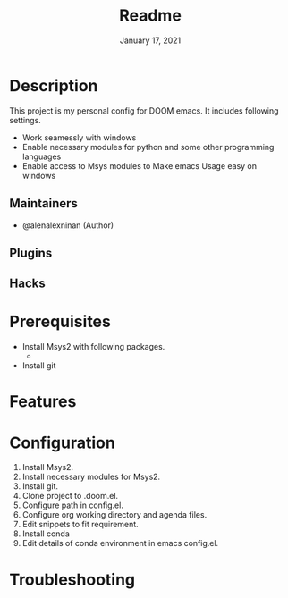 #+TITLE:   Readme
#+DATE:    January 17, 2021
#+SINCE:   2020
#+STARTUP: inlineimages nofold

* Table of Contents :TOC_3:noexport:
- [[#description][Description]]
  - [[#maintainers][Maintainers]]
  - [[#plugins][Plugins]]
  - [[#hacks][Hacks]]
- [[#prerequisites][Prerequisites]]
- [[#features][Features]]
- [[#configuration][Configuration]]
- [[#troubleshooting][Troubleshooting]]

* Description
# A summary of what this module does.
This project is my personal config for DOOM emacs. It includes following settings.
+ Work seamessly with windows
+ Enable necessary modules for python and some other programming languages
+ Enable access to Msys modules to Make emacs Usage easy on windows

** Maintainers
+ @alenalexninan (Author)

** Plugins
# A list of linked plugins

** Hacks
# A list of internal modifications to included packages; omit if unneeded

* Prerequisites
- Install Msys2 with following packages.
  +
- Install git

* Features
# An in-depth list of features, how to use them, and their dependencies.

* Configuration
# How to configure this module, including common problems and how to address them.
1. Install Msys2.
2. Install necessary modules for Msys2.
3. Install git.
4. Clone project to .doom.el.
5. Configure path in config.el.
6. Configure org working directory and agenda files.
7. Edit snippets to fit requirement.
8. Install conda
9. Edit details of conda environment in emacs config.el.

* Troubleshooting
# Common issues and their solution, or places to look for help.
